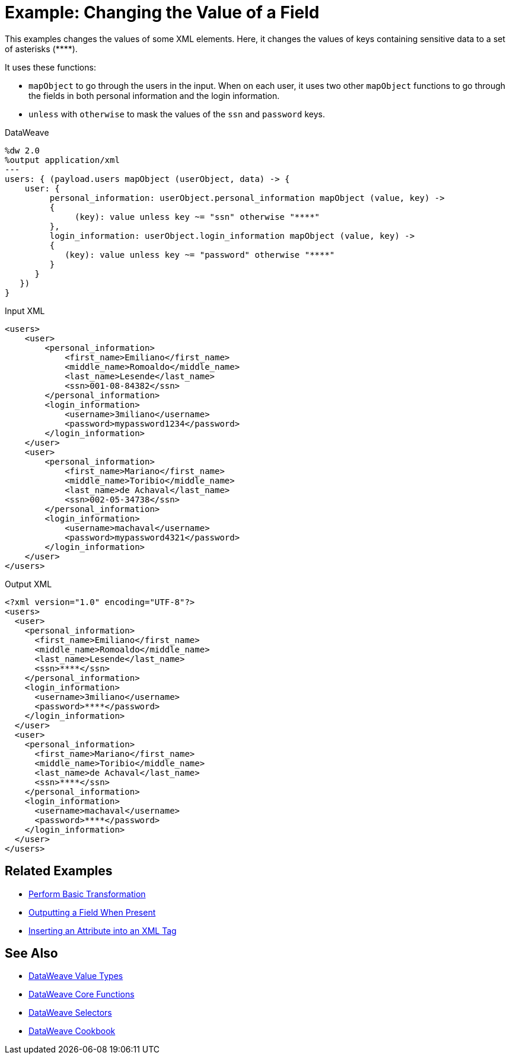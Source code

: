 = Example: Changing the Value of a Field
:keywords: studio, anypoint, transform, transformer, format, rename, xml, json, metadata, dataweave, data weave, datamapper, dwl, dfl, dw, output structure, input structure, map, mapping, mapobject, unless, otherwise

This examples changes the values of some XML elements. Here, it changes the values of keys containing sensitive data to a set of asterisks (\****).

It uses these functions:

* `mapObject` to go through the users in the input. When on each user, it uses two other `mapObject` functions to go through the fields in both personal information and the login information.
* `unless` with `otherwise` to mask the values of the `ssn` and `password` keys.

.DataWeave
[source,DataWeave, linenums]
----
%dw 2.0
%output application/xml
---
users: { (payload.users mapObject (userObject, data) -> {
    user: {
         personal_information: userObject.personal_information mapObject (value, key) ->
         {
              (key): value unless key ~= "ssn" otherwise "****"
         },
         login_information: userObject.login_information mapObject (value, key) ->
         {
            (key): value unless key ~= "password" otherwise "****"
         }
      }
   })
}
----

.Input XML
[source, xml, linenums]
----
<users>
    <user>
        <personal_information>
            <first_name>Emiliano</first_name>
            <middle_name>Romoaldo</middle_name>
            <last_name>Lesende</last_name>
            <ssn>001-08-84382</ssn>
        </personal_information>
        <login_information>
            <username>3miliano</username>
            <password>mypassword1234</password>
        </login_information>
    </user>
    <user>
        <personal_information>
            <first_name>Mariano</first_name>
            <middle_name>Toribio</middle_name>
            <last_name>de Achaval</last_name>
            <ssn>002-05-34738</ssn>
        </personal_information>
        <login_information>
            <username>machaval</username>
            <password>mypassword4321</password>
        </login_information>
    </user>
</users>
----

.Output XML
[source, xml, linenums]
----
<?xml version="1.0" encoding="UTF-8"?>
<users>
  <user>
    <personal_information>
      <first_name>Emiliano</first_name>
      <middle_name>Romoaldo</middle_name>
      <last_name>Lesende</last_name>
      <ssn>****</ssn>
    </personal_information>
    <login_information>
      <username>3miliano</username>
      <password>****</password>
    </login_information>
  </user>
  <user>
    <personal_information>
      <first_name>Mariano</first_name>
      <middle_name>Toribio</middle_name>
      <last_name>de Achaval</last_name>
      <ssn>****</ssn>
    </personal_information>
    <login_information>
      <username>machaval</username>
      <password>****</password>
    </login_information>
  </user>
</users>
----



////
Without explicitly defined keys:

%dw 2.0
%output application/xml
---
users: { (payload.users mapObject {
    user: {
         personal_information: $.personal_information mapObject {
              ($$): $ unless $$ ~= "ssn" otherwise "****"
         },
         login_information: $.login_information mapObject {
            ($$): $ unless $$ ~= "password" otherwise "****"
         }
      }
   })
}

////


== Related Examples

* link:/mule-user-guide/v/4.0/dataweave-cookbook-perform-basic-transformation[Perform Basic Transformation]

* link:/mule-user-guide/v/4.0/dataweave-cookbook-output-a-field-when-present[Outputting a Field When Present]

* link:/mule-user-guide/v/4.0/dataweave-cookbook-insert-attribute[Inserting an Attribute into an XML Tag]

== See Also

* link:/mule-user-guide/v/4.0/dataweave-types[DataWeave Value Types]

* link:/mule-user-guide/v/4.0/dataweave-core-functions[DataWeave Core Functions]

* link:/mule-user-guide/v/4.0/dataweave-selectors[DataWeave Selectors]

* link:/mule-user-guide/v/4.0/dataweave-cookbook[DataWeave Cookbook]
